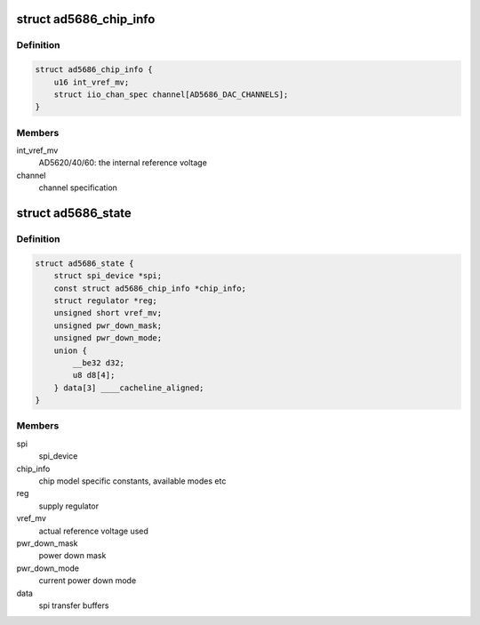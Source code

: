 .. -*- coding: utf-8; mode: rst -*-
.. src-file: drivers/iio/dac/ad5686.c

.. _`ad5686_chip_info`:

struct ad5686_chip_info
=======================

.. c:type:: struct ad5686_chip_info

    chip specific information

.. _`ad5686_chip_info.definition`:

Definition
----------

.. code-block:: c

    struct ad5686_chip_info {
        u16 int_vref_mv;
        struct iio_chan_spec channel[AD5686_DAC_CHANNELS];
    }

.. _`ad5686_chip_info.members`:

Members
-------

int_vref_mv
    AD5620/40/60: the internal reference voltage

channel
    channel specification

.. _`ad5686_state`:

struct ad5686_state
===================

.. c:type:: struct ad5686_state

    driver instance specific data

.. _`ad5686_state.definition`:

Definition
----------

.. code-block:: c

    struct ad5686_state {
        struct spi_device *spi;
        const struct ad5686_chip_info *chip_info;
        struct regulator *reg;
        unsigned short vref_mv;
        unsigned pwr_down_mask;
        unsigned pwr_down_mode;
        union {
            __be32 d32;
            u8 d8[4];
        } data[3] ____cacheline_aligned;
    }

.. _`ad5686_state.members`:

Members
-------

spi
    spi_device

chip_info
    chip model specific constants, available modes etc

reg
    supply regulator

vref_mv
    actual reference voltage used

pwr_down_mask
    power down mask

pwr_down_mode
    current power down mode

data
    spi transfer buffers

.. This file was automatic generated / don't edit.

